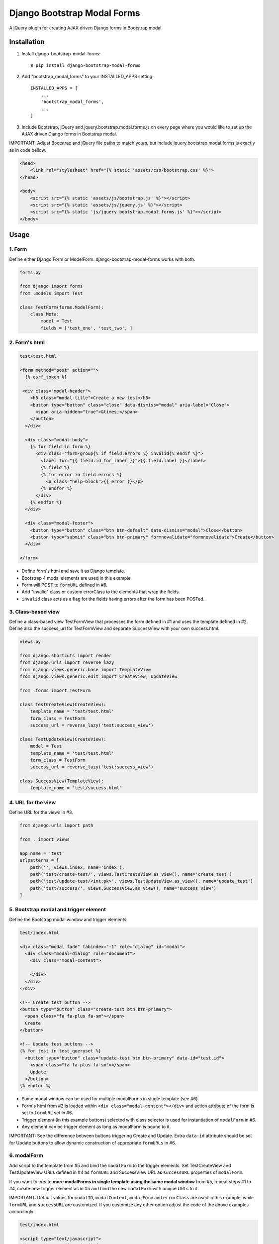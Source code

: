 
============================
Django Bootstrap Modal Forms
============================

A jQuery plugin for creating AJAX driven Django forms in Bootstrap modal.

Installation
============

1. Install django-bootstrap-modal-forms::

    $ pip install django-bootstrap-modal-forms

2. Add "bootstrap_modal_forms" to your INSTALLED_APPS setting::

    INSTALLED_APPS = [
        ...
        'bootstrap_modal_forms',
        ...
    ]

3. Include Bootstrap, jQuery and jquery.bootstrap.modal.forms.js on every page where you would like to set up the AJAX driven Django forms in Bootstrap modal.

IMPORTANT: Adjust Bootstrap and jQuery file paths to match yours, but include jquery.bootstrap.modal.forms.js exactly as in code bellow.

.. code-block:: html+django

    <head>
        <link rel="stylesheet" href="{% static 'assets/css/bootstrap.css' %}">
    </head>

    <body>
        <script src="{% static 'assets/js/bootstrap.js' %}"></script>
        <script src="{% static 'assets/js/jquery.js' %}"></script>
        <script src="{% static 'js/jquery.bootstrap.modal.forms.js' %}"></script>
    </body>

Usage
=====

1. Form
*******

Define either Django Form or ModelForm. django-bootstrap-modal-forms works with both.

.. code-block:: python

    forms.py

    from django import forms
    from .models import Test

    class TestForm(forms.ModelForm):
        class Meta:
            model = Test
            fields = ['test_one', 'test_two', ]

2. Form's html
**************

.. code-block:: html

    test/test.html

    <form method="post" action="">
      {% csrf_token %}

     <div class="modal-header">
        <h5 class="modal-title">Create a new test</h5>
        <button type="button" class="close" data-dismiss="modal" aria-label="Close">
          <span aria-hidden="true">&times;</span>
        </button>
      </div>

      <div class="modal-body">
        {% for field in form %}
          <div class="form-group{% if field.errors %} invalid{% endif %}">
            <label for="{{ field.id_for_label }}">{{ field.label }}</label>
            {% field %}
            {% for error in field.errors %}
              <p class="help-block">{{ error }}</p>
            {% endfor %}
          </div>
        {% endfor %}
      </div>

      <div class="modal-footer">
        <button type="button" class="btn btn-default" data-dismiss="modal">Close</button>
        <button type="submit" class="btn btn-primary" formnovalidate="formnovalidate">Create</button>
      </div>

    </form>

- Define form's html and save it as Django template.
- Bootstrap 4 modal elements are used in this example.
- Form will POST to ``formURL`` defined in #6.
- Add "invalid" class or custom errorClass to the elements that wrap the fields.
- ``invalid`` class acts as a flag for the fields having errors after the form has been POSTed.

3. Class-based view
*******************

Define a class-based view TestFormView that processes the form defined in #1 and uses the template defined in #2. Define also the success_url for TestFormView and separate SuccessView with your own success.html.

.. code-block:: python

    views.py

    from django.shortcuts import render
    from django.urls import reverse_lazy
    from django.views.generic.base import TemplateView
    from django.views.generic.edit import CreateView, UpdateView

    from .forms import TestForm

    class TestCreateView(CreateView):
        template_name = 'test/test.html'
        form_class = TestForm
        success_url = reverse_lazy('test:success_view')

    class TestUpdateView(CreateView):
        model = Test
        template_name = 'test/test.html'
        form_class = TestForm
        success_url = reverse_lazy('test:success_view')

    class SuccessView(TemplateView):
        template_name = "test/success.html"

4. URL for the view
*******************

Define URL for the views in #3.

.. code-block:: python

    from django.urls import path

    from . import views

    app_name = 'test'
    urlpatterns = [
        path('', views.index, name='index'),
        path('test/create-test/', views.TestCreateView.as_view(), name='create_test')
        path('test/update-test/<int:pk>', views.TestUpdateView.as_view(), name='update_test')
        path('test/success/', views.SuccessView.as_view(), name='success_view')
    ]

5. Bootstrap modal and trigger element
**************************************

Define the Bootstrap modal window and trigger elements.

.. code-block:: html+django

    test/index.html

    <div class="modal fade" tabindex="-1" role="dialog" id="modal">
      <div class="modal-dialog" role="document">
        <div class="modal-content">

        </div>
      </div>
    </div>

    <!-- Create test button -->
    <button type="button" class="create-test btn btn-primary">
      <span class="fa fa-plus fa-sm"></span>
      Create
    </button>

    <!-- Update test buttons -->
    {% for test in test_queryset %}
      <button type="button" class="update-test btn btn-primary" data-id="test.id">
        <span class="fa fa-plus fa-sm"></span>
        Update
      </button>
    {% endfor %}

- Same modal window can be used for multiple modalForms in single template (see #6).
- Form's html from #2 is loaded within ``<div class="modal-content"></div>`` and action attribute of the form is set to ``formURL`` set in #6.
- Trigger element (in this example buttons) selected with class selector is used for instantiation of ``modalForm`` in #6.
- Any element can be trigger element as long as modalForm is bound to it.

IMPORTANT: See the difference between buttons triggering Create and Update. Extra ``data-id`` attribute should be set for Update buttons to allow dynamic construction of appropriate ``formURLs`` in #6.

6. modalForm
************

Add script to the template from #5 and bind the ``modalForm`` to the trigger elements. Set TestCreateView and TestUpdateView URLs defined in #4 as ``formURL`` and SuccessView URL as ``successURL`` properties of ``modalForm``.

If you want to create **more modalForms in single template using the same modal window** from #5, repeat steps #1 to #4, create new trigger element as in #5 and bind the new ``modalForm`` with unique URLs to it.

IMPORTANT: Default values for ``modalID``, ``modalContent``, ``modalForm`` and ``errorClass`` are used in this example, while ``formURL`` and ``successURL`` are customized. If you customize any other option adjust the code of the above examples accordingly.

.. code-block:: html

    test/index.html

    <script type="text/javascript">
    $(document).ready(function() {

        $(".create-test").modalForm({
            formURL: "{% url 'test:create_test' %}",
            successURL: "{% url 'test:success_view' %}"
        });

        // Bind modalForm to each Update button and set formURL to unique url
        // via data-id from #5
        $(".update-test").each(function () {
          $(this).modalForm({
            formURL: "{% url 'test:update_test' $(this).data('id') %}",
            successURL: "{% url 'test:success_view' %}"
          });
        });

    });
    </script>

Options
=======

modalID
  Sets the custom id of the modal. ``Default: "#modal"``

modalContent
  Sets the custom class of the element to which the form's html is appended. ``Default: ".modal-content"``

modalForm
  Sets the custom form selector. ``Default: ".modal-content form"``

formURL
  Sets the url of the form's view and html. ``Default: null``

successURL
  Sets the url for redirection after successful form submission. ``Default: "/"``

errorClass
  Sets the custom errorClass for the form fields. ``Default: ".invalid"``


How it works
============

1. Click event on trigger element opens modal with ``modalID``
2. Form at ``formURL`` is appended to the element with ``modalContent`` class
3. On submit the form is POSTed via AJAX request to ``formURL``
4. **Unsuccessful POST request** returns errors, which are shown under form fields in modal
5. **Successful POST request** redirects to ``successURL``

Contribute
==========

This is an Open Source project and any contribution is appriciated.

License
=======

This project is licensed under the MIT License.
